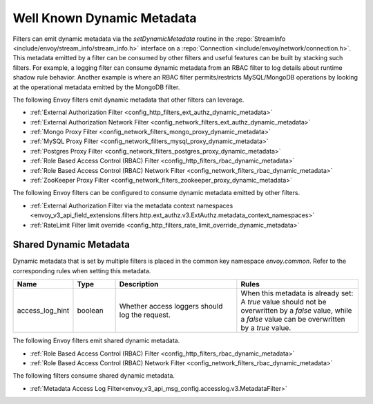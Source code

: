 .. _well_known_dynamic_metadata:

Well Known Dynamic Metadata
===========================

Filters can emit dynamic metadata via the *setDynamicMetadata* routine in the
:repo:`StreamInfo <include/envoy/stream_info/stream_info.h>` interface on a
:repo:`Connection <include/envoy/network/connection.h>`. This metadata emitted by a filter can be
consumed by other filters and useful features can be built by stacking such filters. For example,
a logging filter can consume dynamic metadata from an RBAC filter to log details about runtime
shadow rule behavior. Another example is where an RBAC filter permits/restricts MySQL/MongoDB operations
by looking at the operational metadata emitted by the MongoDB filter.

The following Envoy filters emit dynamic metadata that other filters can leverage.

* :ref:`External Authorization Filter <config_http_filters_ext_authz_dynamic_metadata>`
* :ref:`External Authorization Network Filter <config_network_filters_ext_authz_dynamic_metadata>`
* :ref:`Mongo Proxy Filter <config_network_filters_mongo_proxy_dynamic_metadata>`
* :ref:`MySQL Proxy Filter <config_network_filters_mysql_proxy_dynamic_metadata>`
* :ref:`Postgres Proxy Filter <config_network_filters_postgres_proxy_dynamic_metadata>`
* :ref:`Role Based Access Control (RBAC) Filter <config_http_filters_rbac_dynamic_metadata>`
* :ref:`Role Based Access Control (RBAC) Network Filter <config_network_filters_rbac_dynamic_metadata>`
* :ref:`ZooKeeper Proxy Filter <config_network_filters_zookeeper_proxy_dynamic_metadata>`

The following Envoy filters can be configured to consume dynamic metadata emitted by other filters.

* :ref:`External Authorization Filter via the metadata context namespaces
  <envoy_v3_api_field_extensions.filters.http.ext_authz.v3.ExtAuthz.metadata_context_namespaces>`
* :ref:`RateLimit Filter limit override <config_http_filters_rate_limit_override_dynamic_metadata>`

.. _shared_dynamic_metadata:

Shared Dynamic Metadata
-----------------------
Dynamic metadata that is set by multiple filters is placed in the common key namespace `envoy.common`. Refer to the corresponding rules when setting this metadata.

.. csv-table::
  :header: Name, Type, Description, Rules
  :widths: 1, 1, 3, 3

  access_log_hint, boolean, Whether access loggers should log the request., "When this metadata is already set: A `true` value should not be overwritten by a `false` value, while a `false` value can be overwritten by a `true` value."

The following Envoy filters emit shared dynamic metadata.

* :ref:`Role Based Access Control (RBAC) Filter <config_http_filters_rbac_dynamic_metadata>`
* :ref:`Role Based Access Control (RBAC) Network Filter <config_network_filters_rbac_dynamic_metadata>`

The following filters consume shared dynamic metadata.

* :ref:`Metadata Access Log Filter<envoy_v3_api_msg_config.accesslog.v3.MetadataFilter>`
